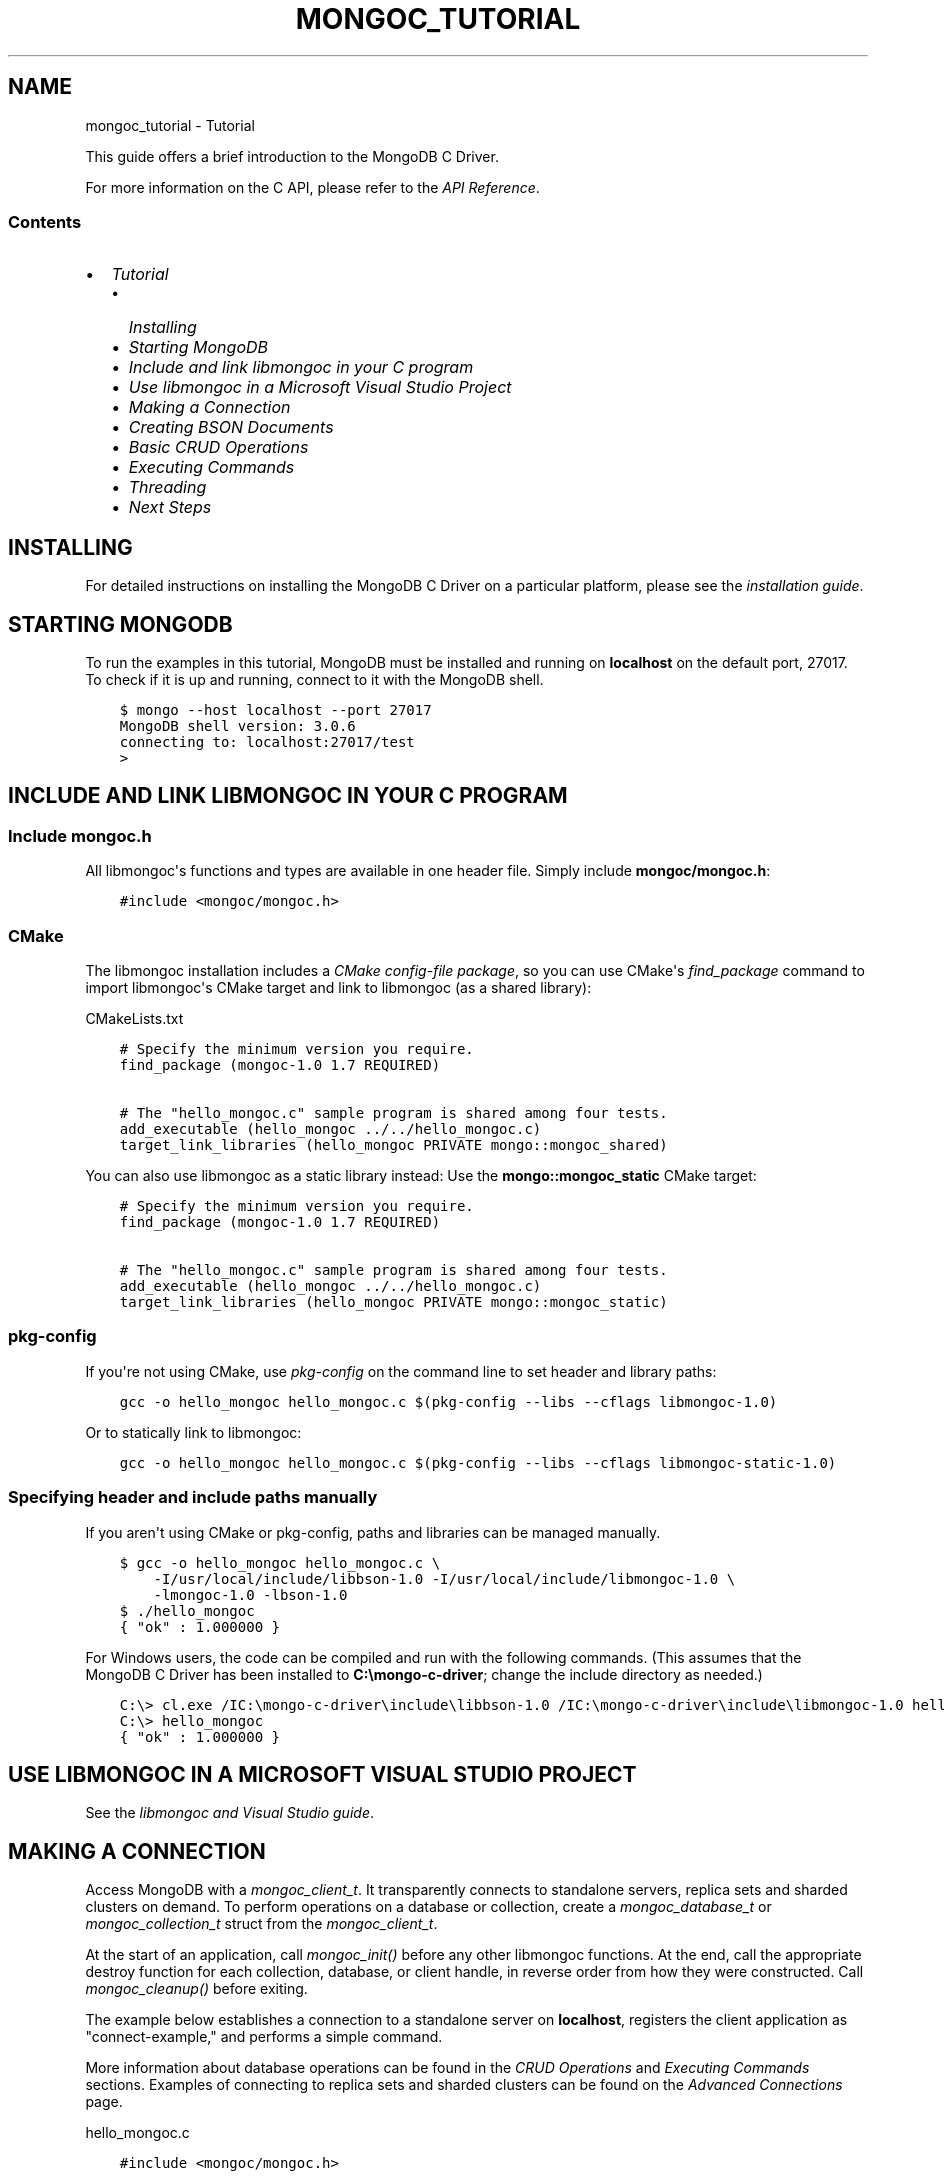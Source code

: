 .\" Man page generated from reStructuredText.
.
.
.nr rst2man-indent-level 0
.
.de1 rstReportMargin
\\$1 \\n[an-margin]
level \\n[rst2man-indent-level]
level margin: \\n[rst2man-indent\\n[rst2man-indent-level]]
-
\\n[rst2man-indent0]
\\n[rst2man-indent1]
\\n[rst2man-indent2]
..
.de1 INDENT
.\" .rstReportMargin pre:
. RS \\$1
. nr rst2man-indent\\n[rst2man-indent-level] \\n[an-margin]
. nr rst2man-indent-level +1
.\" .rstReportMargin post:
..
.de UNINDENT
. RE
.\" indent \\n[an-margin]
.\" old: \\n[rst2man-indent\\n[rst2man-indent-level]]
.nr rst2man-indent-level -1
.\" new: \\n[rst2man-indent\\n[rst2man-indent-level]]
.in \\n[rst2man-indent\\n[rst2man-indent-level]]u
..
.TH "MONGOC_TUTORIAL" "3" "Aug 31, 2022" "1.23.0" "libmongoc"
.SH NAME
mongoc_tutorial \- Tutorial
.sp
This guide offers a brief introduction to the MongoDB C Driver.
.sp
For more information on the C API, please refer to the \fI\%API Reference\fP\&.
.SS Contents
.INDENT 0.0
.IP \(bu 2
\fI\%Tutorial\fP
.INDENT 2.0
.IP \(bu 2
\fI\%Installing\fP
.IP \(bu 2
\fI\%Starting MongoDB\fP
.IP \(bu 2
\fI\%Include and link libmongoc in your C program\fP
.IP \(bu 2
\fI\%Use libmongoc in a Microsoft Visual Studio Project\fP
.IP \(bu 2
\fI\%Making a Connection\fP
.IP \(bu 2
\fI\%Creating BSON Documents\fP
.IP \(bu 2
\fI\%Basic CRUD Operations\fP
.IP \(bu 2
\fI\%Executing Commands\fP
.IP \(bu 2
\fI\%Threading\fP
.IP \(bu 2
\fI\%Next Steps\fP
.UNINDENT
.UNINDENT
.SH INSTALLING
.sp
For detailed instructions on installing the MongoDB C Driver on a particular platform, please see the \fI\%installation guide\fP\&.
.SH STARTING MONGODB
.sp
To run the examples in this tutorial, MongoDB must be installed and running on \fBlocalhost\fP on the default port, 27017. To check if it is up and running, connect to it with the MongoDB shell.
.INDENT 0.0
.INDENT 3.5
.sp
.nf
.ft C
$ mongo \-\-host localhost \-\-port 27017
MongoDB shell version: 3.0.6
connecting to: localhost:27017/test
>
.ft P
.fi
.UNINDENT
.UNINDENT
.SH INCLUDE AND LINK LIBMONGOC IN YOUR C PROGRAM
.SS Include mongoc.h
.sp
All libmongoc\(aqs functions and types are available in one header file. Simply include \fBmongoc/mongoc.h\fP:
.INDENT 0.0
.INDENT 3.5
.sp
.nf
.ft C
#include <mongoc/mongoc.h>
.ft P
.fi
.UNINDENT
.UNINDENT
.SS CMake
.sp
The libmongoc installation includes a \fI\%CMake config\-file package\fP, so you can use CMake\(aqs \fI\%find_package\fP command to import libmongoc\(aqs CMake target and link to libmongoc (as a shared library):
.sp
CMakeLists.txt
.INDENT 0.0
.INDENT 3.5
.sp
.nf
.ft C
# Specify the minimum version you require.
find_package (mongoc\-1.0 1.7 REQUIRED)

# The \(dqhello_mongoc.c\(dq sample program is shared among four tests.
add_executable (hello_mongoc ../../hello_mongoc.c)
target_link_libraries (hello_mongoc PRIVATE mongo::mongoc_shared)

.ft P
.fi
.UNINDENT
.UNINDENT
.sp
You can also use libmongoc as a static library instead: Use the \fBmongo::mongoc_static\fP CMake target:
.INDENT 0.0
.INDENT 3.5
.sp
.nf
.ft C
# Specify the minimum version you require.
find_package (mongoc\-1.0 1.7 REQUIRED)

# The \(dqhello_mongoc.c\(dq sample program is shared among four tests.
add_executable (hello_mongoc ../../hello_mongoc.c)
target_link_libraries (hello_mongoc PRIVATE mongo::mongoc_static)

.ft P
.fi
.UNINDENT
.UNINDENT
.SS pkg\-config
.sp
If you\(aqre not using CMake, use \fI\%pkg\-config\fP on the command line to set header and library paths:
.INDENT 0.0
.INDENT 3.5
.sp
.nf
.ft C
gcc \-o hello_mongoc hello_mongoc.c $(pkg\-config \-\-libs \-\-cflags libmongoc\-1.0)

.ft P
.fi
.UNINDENT
.UNINDENT
.sp
Or to statically link to libmongoc:
.INDENT 0.0
.INDENT 3.5
.sp
.nf
.ft C
gcc \-o hello_mongoc hello_mongoc.c $(pkg\-config \-\-libs \-\-cflags libmongoc\-static\-1.0)

.ft P
.fi
.UNINDENT
.UNINDENT
.SS Specifying header and include paths manually
.sp
If you aren\(aqt using CMake or pkg\-config, paths and libraries can be managed manually.
.INDENT 0.0
.INDENT 3.5
.sp
.nf
.ft C
$ gcc \-o hello_mongoc hello_mongoc.c \e
    \-I/usr/local/include/libbson\-1.0 \-I/usr/local/include/libmongoc\-1.0 \e
    \-lmongoc\-1.0 \-lbson\-1.0
$ ./hello_mongoc
{ \(dqok\(dq : 1.000000 }
.ft P
.fi
.UNINDENT
.UNINDENT
.sp
For Windows users, the code can be compiled and run with the following commands. (This assumes that the MongoDB C Driver has been installed to \fBC:\emongo\-c\-driver\fP; change the include directory as needed.)
.INDENT 0.0
.INDENT 3.5
.sp
.nf
.ft C
C:\e> cl.exe /IC:\emongo\-c\-driver\einclude\elibbson\-1.0 /IC:\emongo\-c\-driver\einclude\elibmongoc\-1.0 hello_mongoc.c
C:\e> hello_mongoc
{ \(dqok\(dq : 1.000000 }
.ft P
.fi
.UNINDENT
.UNINDENT
.SH USE LIBMONGOC IN A MICROSOFT VISUAL STUDIO PROJECT
.sp
See the \fI\%libmongoc and Visual Studio guide\fP\&.
.SH MAKING A CONNECTION
.sp
Access MongoDB with a \fI\%mongoc_client_t\fP\&. It transparently connects to standalone servers, replica sets and sharded clusters on demand. To perform operations on a database or collection, create a \fI\%mongoc_database_t\fP or \fI\%mongoc_collection_t\fP struct from the \fI\%mongoc_client_t\fP\&.
.sp
At the start of an application, call \fI\%mongoc_init()\fP before any other libmongoc functions. At the end, call the appropriate destroy function for each collection, database, or client handle, in reverse order from how they were constructed. Call \fI\%mongoc_cleanup()\fP before exiting.
.sp
The example below establishes a connection to a standalone server on \fBlocalhost\fP, registers the client application as \(dqconnect\-example,\(dq and performs a simple command.
.sp
More information about database operations can be found in the \fI\%CRUD Operations\fP and \fI\%Executing Commands\fP sections. Examples of connecting to replica sets and sharded clusters can be found on the \fI\%Advanced Connections\fP page.
.sp
hello_mongoc.c
.INDENT 0.0
.INDENT 3.5
.sp
.nf
.ft C
#include <mongoc/mongoc.h>

int
main (int argc, char *argv[])
{
   const char *uri_string = \(dqmongodb://localhost:27017\(dq;
   mongoc_uri_t *uri;
   mongoc_client_t *client;
   mongoc_database_t *database;
   mongoc_collection_t *collection;
   bson_t *command, reply, *insert;
   bson_error_t error;
   char *str;
   bool retval;

   /*
    * Required to initialize libmongoc\(aqs internals
    */
   mongoc_init ();

   /*
    * Optionally get MongoDB URI from command line
    */
   if (argc > 1) {
      uri_string = argv[1];
   }

   /*
    * Safely create a MongoDB URI object from the given string
    */
   uri = mongoc_uri_new_with_error (uri_string, &error);
   if (!uri) {
      fprintf (stderr,
               \(dqfailed to parse URI: %s\en\(dq
               \(dqerror message:       %s\en\(dq,
               uri_string,
               error.message);
      return EXIT_FAILURE;
   }

   /*
    * Create a new client instance
    */
   client = mongoc_client_new_from_uri (uri);
   if (!client) {
      return EXIT_FAILURE;
   }

   /*
    * Register the application name so we can track it in the profile logs
    * on the server. This can also be done from the URI (see other examples).
    */
   mongoc_client_set_appname (client, \(dqconnect\-example\(dq);

   /*
    * Get a handle on the database \(dqdb_name\(dq and collection \(dqcoll_name\(dq
    */
   database = mongoc_client_get_database (client, \(dqdb_name\(dq);
   collection = mongoc_client_get_collection (client, \(dqdb_name\(dq, \(dqcoll_name\(dq);

   /*
    * Do work. This example pings the database, prints the result as JSON and
    * performs an insert
    */
   command = BCON_NEW (\(dqping\(dq, BCON_INT32 (1));

   retval = mongoc_client_command_simple (
      client, \(dqadmin\(dq, command, NULL, &reply, &error);

   if (!retval) {
      fprintf (stderr, \(dq%s\en\(dq, error.message);
      return EXIT_FAILURE;
   }

   str = bson_as_json (&reply, NULL);
   printf (\(dq%s\en\(dq, str);

   insert = BCON_NEW (\(dqhello\(dq, BCON_UTF8 (\(dqworld\(dq));

   if (!mongoc_collection_insert_one (collection, insert, NULL, NULL, &error)) {
      fprintf (stderr, \(dq%s\en\(dq, error.message);
   }

   bson_destroy (insert);
   bson_destroy (&reply);
   bson_destroy (command);
   bson_free (str);

   /*
    * Release our handles and clean up libmongoc
    */
   mongoc_collection_destroy (collection);
   mongoc_database_destroy (database);
   mongoc_uri_destroy (uri);
   mongoc_client_destroy (client);
   mongoc_cleanup ();

   return EXIT_SUCCESS;
}

.ft P
.fi
.UNINDENT
.UNINDENT
.SH CREATING BSON DOCUMENTS
.sp
Documents are stored in MongoDB\(aqs data format, BSON. The C driver uses \fI\%libbson\fP to create BSON documents. There are several ways to construct them: appending key\-value pairs, using BCON, or parsing JSON.
.SS Appending BSON
.sp
A BSON document, represented as a \fI\%bson_t\fP in code, can be constructed one field at a time using libbson\(aqs append functions.
.sp
For example, to create a document like this:
.INDENT 0.0
.INDENT 3.5
.sp
.nf
.ft C
{
   born : ISODate(\(dq1906\-12\-09\(dq),
   died : ISODate(\(dq1992\-01\-01\(dq),
   name : {
      first : \(dqGrace\(dq,
      last : \(dqHopper\(dq
   },
   languages : [ \(dqMATH\-MATIC\(dq, \(dqFLOW\-MATIC\(dq, \(dqCOBOL\(dq ],
   degrees: [ { degree: \(dqBA\(dq, school: \(dqVassar\(dq }, { degree: \(dqPhD\(dq, school: \(dqYale\(dq } ]
}
.ft P
.fi
.UNINDENT
.UNINDENT
.sp
Use the following code:
.INDENT 0.0
.INDENT 3.5
.sp
.nf
.ft C
#include <bson/bson.h>

int
main (int   argc,
      char *argv[])
{
   struct tm   born = { 0 };
   struct tm   died = { 0 };
   const char *lang_names[] = {\(dqMATH\-MATIC\(dq, \(dqFLOW\-MATIC\(dq, \(dqCOBOL\(dq};
   const char *schools[] = {\(dqVassar\(dq, \(dqYale\(dq};
   const char *degrees[] = {\(dqBA\(dq, \(dqPhD\(dq};
   uint32_t    i;
   char        buf[16];
   const       char *key;
   size_t      keylen;
   bson_t     *document;
   bson_t      child;
   bson_t      child2;
   char       *str;

   document = bson_new ();

   /*
    * Append { \(dqborn\(dq : ISODate(\(dq1906\-12\-09\(dq) } to the document.
    * Passing \-1 for the length argument tells libbson to calculate the string length.
    */
   born.tm_year = 6;  /* years are 1900\-based */
   born.tm_mon = 11;  /* months are 0\-based */
   born.tm_mday = 9;
   bson_append_date_time (document, \(dqborn\(dq, \-1, mktime (&born) * 1000);

   /*
    * Append { \(dqdied\(dq : ISODate(\(dq1992\-01\-01\(dq) } to the document.
    */
   died.tm_year = 92;
   died.tm_mon = 0;
   died.tm_mday = 1;

   /*
    * For convenience, this macro passes length \-1 by default.
    */
   BSON_APPEND_DATE_TIME (document, \(dqdied\(dq, mktime (&died) * 1000);

   /*
    * Append a subdocument.
    */
   BSON_APPEND_DOCUMENT_BEGIN (document, \(dqname\(dq, &child);
   BSON_APPEND_UTF8 (&child, \(dqfirst\(dq, \(dqGrace\(dq);
   BSON_APPEND_UTF8 (&child, \(dqlast\(dq, \(dqHopper\(dq);
   bson_append_document_end (document, &child);

   /*
    * Append array of strings. Generate keys \(dq0\(dq, \(dq1\(dq, \(dq2\(dq.
    */
   BSON_APPEND_ARRAY_BEGIN (document, \(dqlanguages\(dq, &child);
   for (i = 0; i < sizeof lang_names / sizeof (char *); ++i) {
      keylen = bson_uint32_to_string (i, &key, buf, sizeof buf);
      bson_append_utf8 (&child, key, (int) keylen, lang_names[i], \-1);
   }
   bson_append_array_end (document, &child);

   /*
    * Array of subdocuments:
    *    degrees: [ { degree: \(dqBA\(dq, school: \(dqVassar\(dq }, ... ]
    */
   BSON_APPEND_ARRAY_BEGIN (document, \(dqdegrees\(dq, &child);
   for (i = 0; i < sizeof degrees / sizeof (char *); ++i) {
      keylen = bson_uint32_to_string (i, &key, buf, sizeof buf);
      bson_append_document_begin (&child, key, (int) keylen, &child2);
      BSON_APPEND_UTF8 (&child2, \(dqdegree\(dq, degrees[i]);
      BSON_APPEND_UTF8 (&child2, \(dqschool\(dq, schools[i]);
      bson_append_document_end (&child, &child2);
   }
   bson_append_array_end (document, &child);

   /*
    * Print the document as a JSON string.
    */
   str = bson_as_canonical_extended_json (document, NULL);
   printf (\(dq%s\en\(dq, str);
   bson_free (str);

   /*
    * Clean up allocated bson documents.
    */
   bson_destroy (document);
   return 0;
}
.ft P
.fi
.UNINDENT
.UNINDENT
.sp
See the \fI\%libbson documentation\fP for all of the types that can be appended to a \fI\%bson_t\fP\&.
.SS Using BCON
.sp
\fIBSON C Object Notation\fP, BCON for short, is an alternative way of constructing BSON documents in a manner closer to the intended format. It has less type\-safety than BSON\(aqs append functions but results in less code.
.INDENT 0.0
.INDENT 3.5
.sp
.nf
.ft C
#include <bson/bson.h>

int
main (int   argc,
      char *argv[])
{
   struct tm born = { 0 };
   struct tm died = { 0 };
   bson_t   *document;
   char     *str;

   born.tm_year = 6;
   born.tm_mon = 11;
   born.tm_mday = 9;

   died.tm_year = 92;
   died.tm_mon = 0;
   died.tm_mday = 1;

   document = BCON_NEW (
      \(dqborn\(dq, BCON_DATE_TIME (mktime (&born) * 1000),
      \(dqdied\(dq, BCON_DATE_TIME (mktime (&died) * 1000),
      \(dqname\(dq, \(dq{\(dq,
      \(dqfirst\(dq, BCON_UTF8 (\(dqGrace\(dq),
      \(dqlast\(dq, BCON_UTF8 (\(dqHopper\(dq),
      \(dq}\(dq,
      \(dqlanguages\(dq, \(dq[\(dq,
      BCON_UTF8 (\(dqMATH\-MATIC\(dq),
      BCON_UTF8 (\(dqFLOW\-MATIC\(dq),
      BCON_UTF8 (\(dqCOBOL\(dq),
      \(dq]\(dq,
      \(dqdegrees\(dq, \(dq[\(dq,
      \(dq{\(dq, \(dqdegree\(dq, BCON_UTF8 (\(dqBA\(dq), \(dqschool\(dq, BCON_UTF8 (\(dqVassar\(dq), \(dq}\(dq,
      \(dq{\(dq, \(dqdegree\(dq, BCON_UTF8 (\(dqPhD\(dq), \(dqschool\(dq, BCON_UTF8 (\(dqYale\(dq), \(dq}\(dq,
      \(dq]\(dq);

   /*
    * Print the document as a JSON string.
    */
   str = bson_as_canonical_extended_json (document, NULL);
   printf (\(dq%s\en\(dq, str);
   bson_free (str);

   /*
    * Clean up allocated bson documents.
    */
   bson_destroy (document);
   return 0;
}
.ft P
.fi
.UNINDENT
.UNINDENT
.sp
Notice that BCON can create arrays, subdocuments and arbitrary fields.
.SS Creating BSON from JSON
.sp
For \fIsingle\fP documents, BSON can be created from JSON strings via \fI\%bson_new_from_json\fP\&.
.INDENT 0.0
.INDENT 3.5
.sp
.nf
.ft C
#include <bson/bson.h>

int
main (int   argc,
      char *argv[])
{
   bson_error_t error;
   bson_t      *bson;
   char        *string;

   const char *json = \(dq{\e\(dqname\e\(dq: {\e\(dqfirst\e\(dq:\e\(dqGrace\e\(dq, \e\(dqlast\e\(dq:\e\(dqHopper\e\(dq}}\(dq;
   bson = bson_new_from_json ((const uint8_t *)json, \-1, &error);

   if (!bson) {
      fprintf (stderr, \(dq%s\en\(dq, error.message);
      return EXIT_FAILURE;
   }

   string = bson_as_canonical_extended_json (bson, NULL);
   printf (\(dq%s\en\(dq, string);
   bson_free (string);

   return 0;
}
.ft P
.fi
.UNINDENT
.UNINDENT
.sp
To initialize BSON from a sequence of JSON documents, use \fI\%bson_json_reader_t\fP\&.
.SH BASIC CRUD OPERATIONS
.sp
This section demonstrates the basics of using the C Driver to interact with MongoDB.
.SS Inserting a Document
.sp
To insert documents into a collection, first obtain a handle to a \fBmongoc_collection_t\fP via a \fBmongoc_client_t\fP\&. Then, use \fI\%mongoc_collection_insert_one()\fP to add BSON documents to the collection. This example inserts into the database \(dqmydb\(dq and collection \(dqmycoll\(dq.
.sp
When finished, ensure that allocated structures are freed by using their respective destroy functions.
.INDENT 0.0
.INDENT 3.5
.sp
.nf
.ft C
#include <bson/bson.h>
#include <mongoc/mongoc.h>
#include <stdio.h>

int
main (int   argc,
      char *argv[])
{
    mongoc_client_t *client;
    mongoc_collection_t *collection;
    bson_error_t error;
    bson_oid_t oid;
    bson_t *doc;

    mongoc_init ();

    client = mongoc_client_new (\(dqmongodb://localhost:27017/?appname=insert\-example\(dq);
    collection = mongoc_client_get_collection (client, \(dqmydb\(dq, \(dqmycoll\(dq);

    doc = bson_new ();
    bson_oid_init (&oid, NULL);
    BSON_APPEND_OID (doc, \(dq_id\(dq, &oid);
    BSON_APPEND_UTF8 (doc, \(dqhello\(dq, \(dqworld\(dq);

    if (!mongoc_collection_insert_one (
           collection, doc, NULL, NULL, &error)) {
        fprintf (stderr, \(dq%s\en\(dq, error.message);
    }

    bson_destroy (doc);
    mongoc_collection_destroy (collection);
    mongoc_client_destroy (client);
    mongoc_cleanup ();

    return 0;
}
.ft P
.fi
.UNINDENT
.UNINDENT
.sp
Compile the code and run it:
.INDENT 0.0
.INDENT 3.5
.sp
.nf
.ft C
$ gcc \-o insert insert.c $(pkg\-config \-\-cflags \-\-libs libmongoc\-1.0)
$ ./insert
.ft P
.fi
.UNINDENT
.UNINDENT
.sp
On Windows:
.INDENT 0.0
.INDENT 3.5
.sp
.nf
.ft C
C:\e> cl.exe /IC:\emongo\-c\-driver\einclude\elibbson\-1.0 /IC:\emongo\-c\-driver\einclude\elibmongoc\-1.0 insert.c
C:\e> insert
.ft P
.fi
.UNINDENT
.UNINDENT
.sp
To verify that the insert succeeded, connect with the MongoDB shell.
.INDENT 0.0
.INDENT 3.5
.sp
.nf
.ft C
$ mongo
MongoDB shell version: 3.0.6
connecting to: test
> use mydb
switched to db mydb
> db.mycoll.find()
{ \(dq_id\(dq : ObjectId(\(dq55ef43766cb5f36a3bae6ee4\(dq), \(dqhello\(dq : \(dqworld\(dq }
>
.ft P
.fi
.UNINDENT
.UNINDENT
.SS Finding a Document
.sp
To query a MongoDB collection with the C driver, use the function \fI\%mongoc_collection_find_with_opts()\fP\&. This returns a \fI\%cursor\fP to the matching documents. The following examples iterate through the result cursors and print the matches to \fBstdout\fP as JSON strings.
.sp
Use a document as a query specifier; for example,
.INDENT 0.0
.INDENT 3.5
.sp
.nf
.ft C
{ \(dqcolor\(dq : \(dqred\(dq }
.ft P
.fi
.UNINDENT
.UNINDENT
.sp
will match any document with a field named \(dqcolor\(dq with value \(dqred\(dq. An empty document \fB{}\fP can be used to match all documents.
.sp
This first example uses an empty query specifier to find all documents in the database \(dqmydb\(dq and collection \(dqmycoll\(dq.
.INDENT 0.0
.INDENT 3.5
.sp
.nf
.ft C
#include <bson/bson.h>
#include <mongoc/mongoc.h>
#include <stdio.h>

int
main (int argc, char *argv[])
{
   mongoc_client_t *client;
   mongoc_collection_t *collection;
   mongoc_cursor_t *cursor;
   const bson_t *doc;
   bson_t *query;
   char *str;

   mongoc_init ();

   client =
      mongoc_client_new (\(dqmongodb://localhost:27017/?appname=find\-example\(dq);
   collection = mongoc_client_get_collection (client, \(dqmydb\(dq, \(dqmycoll\(dq);
   query = bson_new ();
   cursor = mongoc_collection_find_with_opts (collection, query, NULL, NULL);

   while (mongoc_cursor_next (cursor, &doc)) {
      str = bson_as_canonical_extended_json (doc, NULL);
      printf (\(dq%s\en\(dq, str);
      bson_free (str);
   }

   bson_destroy (query);
   mongoc_cursor_destroy (cursor);
   mongoc_collection_destroy (collection);
   mongoc_client_destroy (client);
   mongoc_cleanup ();

   return 0;
}
.ft P
.fi
.UNINDENT
.UNINDENT
.sp
Compile the code and run it:
.INDENT 0.0
.INDENT 3.5
.sp
.nf
.ft C
$ gcc \-o find find.c $(pkg\-config \-\-cflags \-\-libs libmongoc\-1.0)
$ ./find
{ \(dq_id\(dq : { \(dq$oid\(dq : \(dq55ef43766cb5f36a3bae6ee4\(dq }, \(dqhello\(dq : \(dqworld\(dq }
.ft P
.fi
.UNINDENT
.UNINDENT
.sp
On Windows:
.INDENT 0.0
.INDENT 3.5
.sp
.nf
.ft C
C:\e> cl.exe /IC:\emongo\-c\-driver\einclude\elibbson\-1.0 /IC:\emongo\-c\-driver\einclude\elibmongoc\-1.0 find.c
C:\e> find
{ \(dq_id\(dq : { \(dq$oid\(dq : \(dq55ef43766cb5f36a3bae6ee4\(dq }, \(dqhello\(dq : \(dqworld\(dq }
.ft P
.fi
.UNINDENT
.UNINDENT
.sp
To look for a specific document, add a specifier to \fBquery\fP\&. This example adds a call to \fBBSON_APPEND_UTF8()\fP to look for all documents matching \fB{\(dqhello\(dq : \(dqworld\(dq}\fP\&.
.INDENT 0.0
.INDENT 3.5
.sp
.nf
.ft C
#include <bson/bson.h>
#include <mongoc/mongoc.h>
#include <stdio.h>

int
main (int argc, char *argv[])
{
   mongoc_client_t *client;
   mongoc_collection_t *collection;
   mongoc_cursor_t *cursor;
   const bson_t *doc;
   bson_t *query;
   char *str;

   mongoc_init ();

   client = mongoc_client_new (
      \(dqmongodb://localhost:27017/?appname=find\-specific\-example\(dq);
   collection = mongoc_client_get_collection (client, \(dqmydb\(dq, \(dqmycoll\(dq);
   query = bson_new ();
   BSON_APPEND_UTF8 (query, \(dqhello\(dq, \(dqworld\(dq);

   cursor = mongoc_collection_find_with_opts (collection, query, NULL, NULL);

   while (mongoc_cursor_next (cursor, &doc)) {
      str = bson_as_canonical_extended_json (doc, NULL);
      printf (\(dq%s\en\(dq, str);
      bson_free (str);
   }

   bson_destroy (query);
   mongoc_cursor_destroy (cursor);
   mongoc_collection_destroy (collection);
   mongoc_client_destroy (client);
   mongoc_cleanup ();

   return 0;
}
.ft P
.fi
.UNINDENT
.UNINDENT
.INDENT 0.0
.INDENT 3.5
.sp
.nf
.ft C
$ gcc \-o find\-specific find\-specific.c $(pkg\-config \-\-cflags \-\-libs libmongoc\-1.0)
$ ./find\-specific
{ \(dq_id\(dq : { \(dq$oid\(dq : \(dq55ef43766cb5f36a3bae6ee4\(dq }, \(dqhello\(dq : \(dqworld\(dq }
.ft P
.fi
.UNINDENT
.UNINDENT
.INDENT 0.0
.INDENT 3.5
.sp
.nf
.ft C
C:\e> cl.exe /IC:\emongo\-c\-driver\einclude\elibbson\-1.0 /IC:\emongo\-c\-driver\einclude\elibmongoc\-1.0 find\-specific.c
C:\e> find\-specific
{ \(dq_id\(dq : { \(dq$oid\(dq : \(dq55ef43766cb5f36a3bae6ee4\(dq }, \(dqhello\(dq : \(dqworld\(dq }
.ft P
.fi
.UNINDENT
.UNINDENT
.SS Updating a Document
.sp
This code snippet gives an example of using \fI\%mongoc_collection_update_one()\fP to update the fields of a document.
.sp
Using the \(dqmydb\(dq database, the following example inserts an example document into the \(dqmycoll\(dq collection. Then, using its \fB_id\fP field, the document is updated with different values and a new field.
.INDENT 0.0
.INDENT 3.5
.sp
.nf
.ft C
#include <bson/bson.h>
#include <mongoc/mongoc.h>
#include <stdio.h>

int
main (int argc, char *argv[])
{
   mongoc_collection_t *collection;
   mongoc_client_t *client;
   bson_error_t error;
   bson_oid_t oid;
   bson_t *doc = NULL;
   bson_t *update = NULL;
   bson_t *query = NULL;

   mongoc_init ();

   client =
      mongoc_client_new (\(dqmongodb://localhost:27017/?appname=update\-example\(dq);
   collection = mongoc_client_get_collection (client, \(dqmydb\(dq, \(dqmycoll\(dq);

   bson_oid_init (&oid, NULL);
   doc = BCON_NEW (\(dq_id\(dq, BCON_OID (&oid), \(dqkey\(dq, BCON_UTF8 (\(dqold_value\(dq));

   if (!mongoc_collection_insert_one (collection, doc, NULL, &error)) {
      fprintf (stderr, \(dq%s\en\(dq, error.message);
      goto fail;
   }

   query = BCON_NEW (\(dq_id\(dq, BCON_OID (&oid));
   update = BCON_NEW (\(dq$set\(dq,
                      \(dq{\(dq,
                      \(dqkey\(dq,
                      BCON_UTF8 (\(dqnew_value\(dq),
                      \(dqupdated\(dq,
                      BCON_BOOL (true),
                      \(dq}\(dq);

   if (!mongoc_collection_update_one (
          collection, query, update, NULL, NULL, &error)) {
      fprintf (stderr, \(dq%s\en\(dq, error.message);
      goto fail;
   }

fail:
   if (doc)
      bson_destroy (doc);
   if (query)
      bson_destroy (query);
   if (update)
      bson_destroy (update);

   mongoc_collection_destroy (collection);
   mongoc_client_destroy (client);
   mongoc_cleanup ();

   return 0;
}
.ft P
.fi
.UNINDENT
.UNINDENT
.sp
Compile the code and run it:
.INDENT 0.0
.INDENT 3.5
.sp
.nf
.ft C
$ gcc \-o update update.c $(pkg\-config \-\-cflags \-\-libs libmongoc\-1.0)
$ ./update
.ft P
.fi
.UNINDENT
.UNINDENT
.sp
On Windows:
.INDENT 0.0
.INDENT 3.5
.sp
.nf
.ft C
C:\e> cl.exe /IC:\emongo\-c\-driver\einclude\elibbson\-1.0 /IC:\emongo\-c\-driver\einclude\elibmongoc\-1.0 update.c
C:\e> update
{ \(dq_id\(dq : { \(dq$oid\(dq : \(dq55ef43766cb5f36a3bae6ee4\(dq }, \(dqhello\(dq : \(dqworld\(dq }
.ft P
.fi
.UNINDENT
.UNINDENT
.sp
To verify that the update succeeded, connect with the MongoDB shell.
.INDENT 0.0
.INDENT 3.5
.sp
.nf
.ft C
$ mongo
MongoDB shell version: 3.0.6
connecting to: test
> use mydb
switched to db mydb
> db.mycoll.find({\(dqupdated\(dq : true})
{ \(dq_id\(dq : ObjectId(\(dq55ef549236fe322f9490e17b\(dq), \(dqupdated\(dq : true, \(dqkey\(dq : \(dqnew_value\(dq }
>
.ft P
.fi
.UNINDENT
.UNINDENT
.SS Deleting a Document
.sp
This example illustrates the use of \fI\%mongoc_collection_delete_one()\fP to delete a document.
.sp
The following code inserts a sample document into the database \(dqmydb\(dq and collection \(dqmycoll\(dq. Then, it deletes all documents matching \fB{\(dqhello\(dq : \(dqworld\(dq}\fP\&.
.INDENT 0.0
.INDENT 3.5
.sp
.nf
.ft C
#include <bson/bson.h>
#include <mongoc/mongoc.h>
#include <stdio.h>

int
main (int argc, char *argv[])
{
   mongoc_client_t *client;
   mongoc_collection_t *collection;
   bson_error_t error;
   bson_oid_t oid;
   bson_t *doc;

   mongoc_init ();

   client =
      mongoc_client_new (\(dqmongodb://localhost:27017/?appname=delete\-example\(dq);
   collection = mongoc_client_get_collection (client, \(dqtest\(dq, \(dqtest\(dq);

   doc = bson_new ();
   bson_oid_init (&oid, NULL);
   BSON_APPEND_OID (doc, \(dq_id\(dq, &oid);
   BSON_APPEND_UTF8 (doc, \(dqhello\(dq, \(dqworld\(dq);

   if (!mongoc_collection_insert_one (collection, doc, NULL, &error)) {
      fprintf (stderr, \(dqInsert failed: %s\en\(dq, error.message);
   }

   bson_destroy (doc);

   doc = bson_new ();
   BSON_APPEND_OID (doc, \(dq_id\(dq, &oid);

   if (!mongoc_collection_delete_one (
          collection, doc, NULL, NULL, &error)) {
      fprintf (stderr, \(dqDelete failed: %s\en\(dq, error.message);
   }

   bson_destroy (doc);
   mongoc_collection_destroy (collection);
   mongoc_client_destroy (client);
   mongoc_cleanup ();

   return 0;
}
.ft P
.fi
.UNINDENT
.UNINDENT
.sp
Compile the code and run it:
.INDENT 0.0
.INDENT 3.5
.sp
.nf
.ft C
$ gcc \-o delete delete.c $(pkg\-config \-\-cflags \-\-libs libmongoc\-1.0)
$ ./delete
.ft P
.fi
.UNINDENT
.UNINDENT
.sp
On Windows:
.INDENT 0.0
.INDENT 3.5
.sp
.nf
.ft C
C:\e> cl.exe /IC:\emongo\-c\-driver\einclude\elibbson\-1.0 /IC:\emongo\-c\-driver\einclude\elibmongoc\-1.0 delete.c
C:\e> delete
.ft P
.fi
.UNINDENT
.UNINDENT
.sp
Use the MongoDB shell to prove that the documents have been removed successfully.
.INDENT 0.0
.INDENT 3.5
.sp
.nf
.ft C
$ mongo
MongoDB shell version: 3.0.6
connecting to: test
> use mydb
switched to db mydb
> db.mycoll.count({\(dqhello\(dq : \(dqworld\(dq})
0
>
.ft P
.fi
.UNINDENT
.UNINDENT
.SS Counting Documents
.sp
Counting the number of documents in a MongoDB collection is similar to performing a \fI\%find operation\fP\&. This example counts the number of documents matching \fB{\(dqhello\(dq : \(dqworld\(dq}\fP in the database \(dqmydb\(dq and collection \(dqmycoll\(dq.
.INDENT 0.0
.INDENT 3.5
.sp
.nf
.ft C
#include <bson/bson.h>
#include <mongoc/mongoc.h>
#include <stdio.h>

int
main (int argc, char *argv[])
{
   mongoc_client_t *client;
   mongoc_collection_t *collection;
   bson_error_t error;
   bson_t *doc;
   int64_t count;

   mongoc_init ();

   client =
      mongoc_client_new (\(dqmongodb://localhost:27017/?appname=count\-example\(dq);
   collection = mongoc_client_get_collection (client, \(dqmydb\(dq, \(dqmycoll\(dq);
   doc = bson_new_from_json (
      (const uint8_t *) \(dq{\e\(dqhello\e\(dq : \e\(dqworld\e\(dq}\(dq, \-1, &error);

   count = mongoc_collection_count (
      collection, MONGOC_QUERY_NONE, doc, 0, 0, NULL, &error);

   if (count < 0) {
      fprintf (stderr, \(dq%s\en\(dq, error.message);
   } else {
      printf (\(dq%\(dq PRId64 \(dq\en\(dq, count);
   }

   bson_destroy (doc);
   mongoc_collection_destroy (collection);
   mongoc_client_destroy (client);
   mongoc_cleanup ();

   return 0;
}
.ft P
.fi
.UNINDENT
.UNINDENT
.sp
Compile the code and run it:
.INDENT 0.0
.INDENT 3.5
.sp
.nf
.ft C
$ gcc \-o count count.c $(pkg\-config \-\-cflags \-\-libs libmongoc\-1.0)
$ ./count
1
.ft P
.fi
.UNINDENT
.UNINDENT
.sp
On Windows:
.INDENT 0.0
.INDENT 3.5
.sp
.nf
.ft C
C:\e> cl.exe /IC:\emongo\-c\-driver\einclude\elibbson\-1.0 /IC:\emongo\-c\-driver\einclude\elibmongoc\-1.0 count.c
C:\e> count
1
.ft P
.fi
.UNINDENT
.UNINDENT
.SH EXECUTING COMMANDS
.sp
The driver provides helper functions for executing MongoDB commands on client, database and collection structures. These functions return \fI\%cursors\fP; the \fB_simple\fP variants return booleans indicating success or failure.
.sp
This example executes the \fI\%collStats\fP command against the collection \(dqmycoll\(dq in database \(dqmydb\(dq.
.INDENT 0.0
.INDENT 3.5
.sp
.nf
.ft C
#include <bson/bson.h>
#include <mongoc/mongoc.h>
#include <stdio.h>

int
main (int argc, char *argv[])
{
   mongoc_client_t *client;
   mongoc_collection_t *collection;
   bson_error_t error;
   bson_t *command;
   bson_t reply;
   char *str;

   mongoc_init ();

   client = mongoc_client_new (
      \(dqmongodb://localhost:27017/?appname=executing\-example\(dq);
   collection = mongoc_client_get_collection (client, \(dqmydb\(dq, \(dqmycoll\(dq);

   command = BCON_NEW (\(dqcollStats\(dq, BCON_UTF8 (\(dqmycoll\(dq));
   if (mongoc_collection_command_simple (
          collection, command, NULL, &reply, &error)) {
      str = bson_as_canonical_extended_json (&reply, NULL);
      printf (\(dq%s\en\(dq, str);
      bson_free (str);
   } else {
      fprintf (stderr, \(dqFailed to run command: %s\en\(dq, error.message);
   }

   bson_destroy (command);
   bson_destroy (&reply);
   mongoc_collection_destroy (collection);
   mongoc_client_destroy (client);
   mongoc_cleanup ();

   return 0;
}
.ft P
.fi
.UNINDENT
.UNINDENT
.sp
Compile the code and run it:
.INDENT 0.0
.INDENT 3.5
.sp
.nf
.ft C
$ gcc \-o executing executing.c $(pkg\-config \-\-cflags \-\-libs libmongoc\-1.0)
$ ./executing
{ \(dqns\(dq : \(dqmydb.mycoll\(dq, \(dqcount\(dq : 1, \(dqsize\(dq : 48, \(dqavgObjSize\(dq : 48, \(dqnumExtents\(dq : 1, \(dqstorageSize\(dq : 8192,
\(dqlastExtentSize\(dq : 8192.000000, \(dqpaddingFactor\(dq : 1.000000, \(dquserFlags\(dq : 1, \(dqcapped\(dq : false, \(dqnindexes\(dq : 1,
\(dqindexDetails\(dq : {  }, \(dqtotalIndexSize\(dq : 8176, \(dqindexSizes\(dq : { \(dq_id_\(dq : 8176 }, \(dqok\(dq : 1.000000 }
.ft P
.fi
.UNINDENT
.UNINDENT
.sp
On Windows:
.INDENT 0.0
.INDENT 3.5
.sp
.nf
.ft C
C:\e> cl.exe /IC:\emongo\-c\-driver\einclude\elibbson\-1.0 /IC:\emongo\-c\-driver\einclude\elibmongoc\-1.0 executing.c
C:\e> executing
{ \(dqns\(dq : \(dqmydb.mycoll\(dq, \(dqcount\(dq : 1, \(dqsize\(dq : 48, \(dqavgObjSize\(dq : 48, \(dqnumExtents\(dq : 1, \(dqstorageSize\(dq : 8192,
\(dqlastExtentSize\(dq : 8192.000000, \(dqpaddingFactor\(dq : 1.000000, \(dquserFlags\(dq : 1, \(dqcapped\(dq : false, \(dqnindexes\(dq : 1,
\(dqindexDetails\(dq : {  }, \(dqtotalIndexSize\(dq : 8176, \(dqindexSizes\(dq : { \(dq_id_\(dq : 8176 }, \(dqok\(dq : 1.000000 }
.ft P
.fi
.UNINDENT
.UNINDENT
.SH THREADING
.sp
The MongoDB C Driver is thread\-unaware in the vast majority of its operations. This means it is up to the programmer to guarantee thread\-safety.
.sp
However, \fI\%mongoc_client_pool_t\fP is thread\-safe and is used to fetch a \fBmongoc_client_t\fP in a thread\-safe manner. After retrieving a client from the pool, the client structure should be considered owned by the calling thread. When the thread is finished, the client should be placed back into the pool.
.sp
example\-pool.c
.INDENT 0.0
.INDENT 3.5
.sp
.nf
.ft C
/* gcc example\-pool.c \-o example\-pool $(pkg\-config \-\-cflags \-\-libs
 * libmongoc\-1.0) */

/* ./example\-pool [CONNECTION_STRING] */

#include <mongoc/mongoc.h>
#include <pthread.h>
#include <stdio.h>

static pthread_mutex_t mutex;
static bool in_shutdown = false;

static void *
worker (void *data)
{
   mongoc_client_pool_t *pool = data;
   mongoc_client_t *client;
   bson_t ping = BSON_INITIALIZER;
   bson_error_t error;
   bool r;

   BSON_APPEND_INT32 (&ping, \(dqping\(dq, 1);

   while (true) {
      client = mongoc_client_pool_pop (pool);
      /* Do something with client. If you are writing an HTTP server, you
       * probably only want to hold onto the client for the portion of the
       * request performing database queries.
       */
      r = mongoc_client_command_simple (
         client, \(dqadmin\(dq, &ping, NULL, NULL, &error);

      if (!r) {
         fprintf (stderr, \(dq%s\en\(dq, error.message);
      }

      mongoc_client_pool_push (pool, client);

      pthread_mutex_lock (&mutex);
      if (in_shutdown || !r) {
         pthread_mutex_unlock (&mutex);
         break;
      }

      pthread_mutex_unlock (&mutex);
   }

   bson_destroy (&ping);
   return NULL;
}

int
main (int argc, char *argv[])
{
   const char *uri_string = \(dqmongodb://127.0.0.1/?appname=pool\-example\(dq;
   mongoc_uri_t *uri;
   bson_error_t error;
   mongoc_client_pool_t *pool;
   pthread_t threads[10];
   unsigned i;
   void *ret;

   pthread_mutex_init (&mutex, NULL);
   mongoc_init ();

   if (argc > 1) {
      uri_string = argv[1];
   }

   uri = mongoc_uri_new_with_error (uri_string, &error);
   if (!uri) {
      fprintf (stderr,
               \(dqfailed to parse URI: %s\en\(dq
               \(dqerror message:       %s\en\(dq,
               uri_string,
               error.message);
      return EXIT_FAILURE;
   }

   pool = mongoc_client_pool_new (uri);
   mongoc_client_pool_set_error_api (pool, 2);

   for (i = 0; i < 10; i++) {
      pthread_create (&threads[i], NULL, worker, pool);
   }

   sleep (10);
   pthread_mutex_lock (&mutex);
   in_shutdown = true;
   pthread_mutex_unlock (&mutex);

   for (i = 0; i < 10; i++) {
      pthread_join (threads[i], &ret);
   }

   mongoc_client_pool_destroy (pool);
   mongoc_uri_destroy (uri);

   mongoc_cleanup ();

   return EXIT_SUCCESS;
}

.ft P
.fi
.UNINDENT
.UNINDENT
.SH NEXT STEPS
.sp
To find information on advanced topics, browse the rest of the \fI\%C driver guide\fP or the \fI\%official MongoDB documentation\fP\&.
.sp
For help with common issues, consult the \fI\%Troubleshooting\fP page. To report a bug or request a new feature, follow \fI\%these instructions\fP\&.
.SH AUTHOR
MongoDB, Inc
.SH COPYRIGHT
2017-present, MongoDB, Inc
.\" Generated by docutils manpage writer.
.
